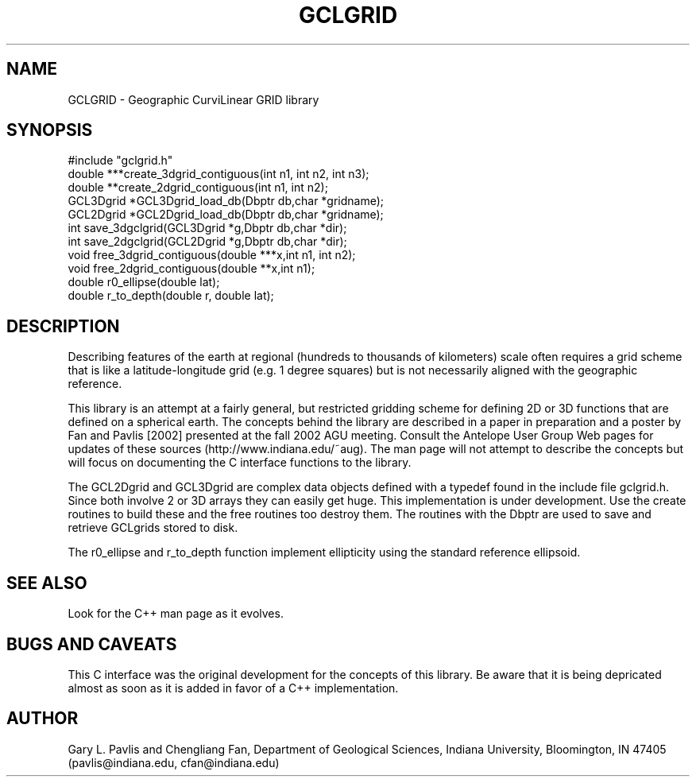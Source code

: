 .\" %W% %G%
.TH GCLGRID 3  "%G%"
.SH NAME
GCLGRID - Geographic CurviLinear GRID library
.SH SYNOPSIS
.nf
#include "gclgrid.h"
double ***create_3dgrid_contiguous(int n1, int n2, int n3);
double **create_2dgrid_contiguous(int n1, int n2);
GCL3Dgrid *GCL3Dgrid_load_db(Dbptr db,char *gridname);
GCL2Dgrid *GCL2Dgrid_load_db(Dbptr db,char *gridname);
int save_3dgclgrid(GCL3Dgrid *g,Dbptr db,char *dir);
int save_2dgclgrid(GCL2Dgrid *g,Dbptr db,char *dir);
void free_3dgrid_contiguous(double ***x,int n1, int n2);
void free_2dgrid_contiguous(double **x,int n1);
double r0_ellipse(double lat);
double r_to_depth(double r, double lat);
.fi
.SH DESCRIPTION
.LP
Describing features of the earth at regional (hundreds to thousands
of kilometers) scale often requires a grid scheme that is like 
a latitude-longitude grid (e.g. 1 degree squares) but is not 
necessarily aligned with the geographic reference.  
.LP
This library is an attempt at a fairly general, but restricted
gridding scheme for defining 2D or 3D functions that
are defined on a spherical earth.  The concepts behind the
library are described in a paper in preparation and a poster
by Fan and Pavlis [2002] presented at the fall 2002 AGU meeting.
Consult the Antelope User Group Web pages for updates of these
sources (http://www.indiana.edu/~aug).  The man page will not 
attempt to describe the concepts but will focus on 
documenting the C interface
functions to the library.
.LP
The GCL2Dgrid and GCL3Dgrid are complex data objects defined
with a typedef found in the include file gclgrid.h.  Since 
both involve 2 or 3D arrays they can easily get huge.  
This implementation is under development.  
Use the create routines to build these and the free routines
too destroy them.  The routines with the Dbptr are used to
save and retrieve GCLgrids stored to disk.
.LP
The r0_ellipse and r_to_depth function implement ellipticity
using the standard reference ellipsoid.
.SH "SEE ALSO"
.nf
Look for the C++ man page as it evolves.
.fi
.SH "BUGS AND CAVEATS"
This C interface was the original development for the concepts of 
this library.  Be aware that it is being depricated almost as soon
as it is added in favor of a C++ implementation.  
.SH AUTHOR
Gary L. Pavlis and Chengliang Fan, Department of Geological Sciences,
Indiana University, Bloomington, IN  47405 
(pavlis@indiana.edu, cfan@indiana.edu)
.\" $Id$
